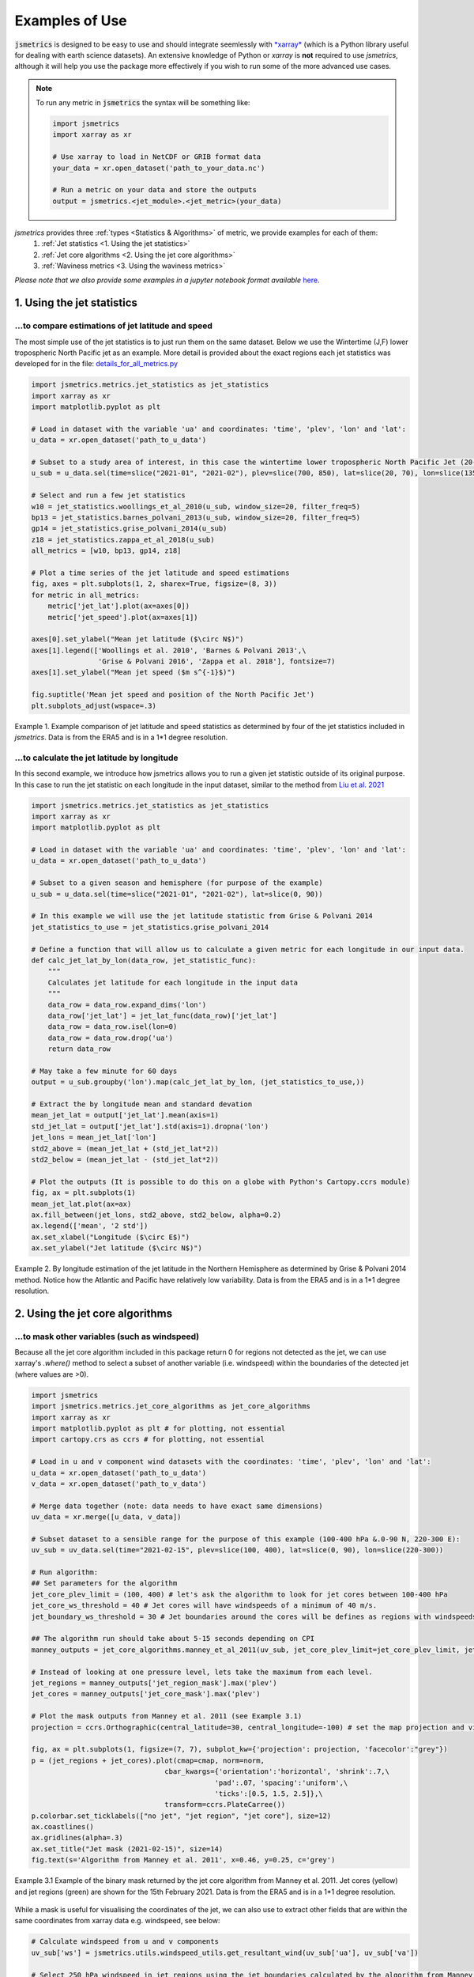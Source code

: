 ===============
Examples of Use
===============

:code:`jsmetrics` is designed to be easy to use and should integrate seemlessly with `*xarray* <https://docs.xarray.dev/en/stable/>`_ 
(which is a Python library useful for dealing with earth science datasets).
An extensive knowledge of Python or *xarray* is **not** required to use *jsmetrics*, although it will help you use the package
more effectively if you wish to run some of the more advanced use cases. 

.. note:: 
    To run any metric in :code:`jsmetrics` the syntax will be something like:

    .. code-block:: python

        import jsmetrics
        import xarray as xr

        # Use xarray to load in NetCDF or GRIB format data
        your_data = xr.open_dataset('path_to_your_data.nc')

        # Run a metric on your data and store the outputs 
        output = jsmetrics.<jet_module>.<jet_metric>(your_data)


*jsmetrics* provides three :ref:`types <Statistics & Algorithms>` of metric, we provide examples for each of them:
    1. :ref:`Jet statistics <1. Using the jet statistics>` 
    2. :ref:`Jet core algorithms <2. Using the jet core algorithms>`
    3. :ref:`Waviness metrics <3. Using the waviness metrics>`

*Please note that we also provide some examples in a jupyter notebook format available* `here <https://github.com/Thomasjkeel/jsmetrics-examples>`_.

1. Using the jet statistics 
###########################
...to compare estimations of jet latitude and speed
---------------------------------------------------
The most simple use of the jet statistics is to just run them on the same dataset. Below we use the Wintertime (J,F)
lower tropospheric North Pacific jet as an example. More detail is provided about the exact regions each jet statistics
was developed for in the file: `details_for_all_metrics.py <https://github.com/Thomasjkeel/jsmetrics/blob/main/jsmetrics/details_for_all_metrics.py>`_ 

.. code-block:: python

    import jsmetrics.metrics.jet_statistics as jet_statistics
    import xarray as xr
    import matplotlib.pyplot as plt

    # Load in dataset with the variable 'ua' and coordinates: 'time', 'plev', 'lon' and 'lat':
    u_data = xr.open_dataset('path_to_u_data')

    # Subset to a study area of interest, in this case the wintertime lower tropospheric North Pacific Jet (20-70 N, 135-235 E)
    u_sub = u_data.sel(time=slice("2021-01", "2021-02"), plev=slice(700, 850), lat=slice(20, 70), lon=slice(135, 235))

    # Select and run a few jet statistics
    w10 = jet_statistics.woollings_et_al_2010(u_sub, window_size=20, filter_freq=5)
    bp13 = jet_statistics.barnes_polvani_2013(u_sub, window_size=20, filter_freq=5)
    gp14 = jet_statistics.grise_polvani_2014(u_sub)
    z18 = jet_statistics.zappa_et_al_2018(u_sub)
    all_metrics = [w10, bp13, gp14, z18]

    # Plot a time series of the jet latitude and speed estimations
    fig, axes = plt.subplots(1, 2, sharex=True, figsize=(8, 3))
    for metric in all_metrics:
        metric['jet_lat'].plot(ax=axes[0])
        metric['jet_speed'].plot(ax=axes[1])

    axes[0].set_ylabel("Mean jet latitude ($\circ N$)")
    axes[1].legend(['Woollings et al. 2010', 'Barnes & Polvani 2013',\
                    'Grise & Polvani 2016', 'Zappa et al. 2018'], fontsize=7)
    axes[1].set_ylabel("Mean jet speed ($m s^{-1}$)")

    fig.suptitle('Mean jet speed and position of the North Pacific Jet')
    plt.subplots_adjust(wspace=.3)

.. figure:: _static/images/example_jet_speed_and_lat.png
   :align: center
   :alt: example jet speed and lat

   Example 1. Example comparison of jet latitude and speed statistics as determined by four of the jet statistics included in *jsmetrics*. Data is from the ERA5 and is in a 1*1 degree resolution.


...to calculate the jet latitude by longitude
---------------------------------------------
In this second example, we introduce how jsmetrics allows you to run a given jet statistic outside of its original purpose.
In this case to run the jet statistic on each longitude in the input dataset, similar to the method from `Liu et al. 2021 <https://agupubs.onlinelibrary.wiley.com/doi/10.1029/2021JD034876>`_

.. code-block:: python

    import jsmetrics.metrics.jet_statistics as jet_statistics
    import xarray as xr
    import matplotlib.pyplot as plt

    # Load in dataset with the variable 'ua' and coordinates: 'time', 'plev', 'lon' and 'lat':
    u_data = xr.open_dataset('path_to_u_data')

    # Subset to a given season and hemisphere (for purpose of the example)
    u_sub = u_data.sel(time=slice("2021-01", "2021-02"), lat=slice(0, 90))

    # In this example we will use the jet latitude statistic from Grise & Polvani 2014
    jet_statistics_to_use = jet_statistics.grise_polvani_2014

    # Define a function that will allow us to calculate a given metric for each longitude in our input data.
    def calc_jet_lat_by_lon(data_row, jet_statistic_func):
        """
        Calculates jet latitude for each longitude in the input data
        """
        data_row = data_row.expand_dims('lon')
        data_row['jet_lat'] = jet_lat_func(data_row)['jet_lat']
        data_row = data_row.isel(lon=0)
        data_row = data_row.drop('ua')
        return data_row
    
    # May take a few minute for 60 days 
    output = u_sub.groupby('lon').map(calc_jet_lat_by_lon, (jet_statistics_to_use,))

    # Extract the by longitude mean and standard devation
    mean_jet_lat = output['jet_lat'].mean(axis=1)
    std_jet_lat = output['jet_lat'].std(axis=1).dropna('lon')
    jet_lons = mean_jet_lat['lon']
    std2_above = (mean_jet_lat + (std_jet_lat*2))
    std2_below = (mean_jet_lat - (std_jet_lat*2))

    # Plot the outputs (It is possible to do this on a globe with Python's Cartopy.ccrs module)
    fig, ax = plt.subplots(1)
    mean_jet_lat.plot(ax=ax)
    ax.fill_between(jet_lons, std2_above, std2_below, alpha=0.2)
    ax.legend(['mean', '2 std'])
    ax.set_xlabel("Longitude ($\circ E$)")
    ax.set_ylabel("Jet latitude ($\circ N$)")


.. figure:: _static/images/example_jet_lat_by_lon.png
   :align: center
   :alt: Jet latitude by long

   Example 2. By longitude estimation of the jet latitude in the Northern Hemisphere as determined by Grise & Polvani 2014 method. Notice how the Atlantic and Pacific have relatively low variability. Data is from the ERA5 and is in a 1*1 degree resolution.



2. Using the jet core algorithms 
################################

...to mask other variables (such as windspeed)
-----------------------------------------------------------
Because all the jet core algorithm included in this package return 0 for regions not detected as the jet,
we can use xarray's `.where()` method to select a subset of another variable (i.e. windspeed)
within the boundaries of the detected jet (where values are >0).

.. code-block:: python

    import jsmetrics
    import jsmetrics.metrics.jet_core_algorithms as jet_core_algorithms
    import xarray as xr
    import matplotlib.pyplot as plt # for plotting, not essential
    import cartopy.crs as ccrs # for plotting, not essential 

    # Load in u and v component wind datasets with the coordinates: 'time', 'plev', 'lon' and 'lat':
    u_data = xr.open_dataset('path_to_u_data')
    v_data = xr.open_dataset('path_to_v_data')

    # Merge data together (note: data needs to have exact same dimensions)
    uv_data = xr.merge([u_data, v_data])

    # Subset dataset to a sensible range for the purpose of this example (100-400 hPa &.0-90 N, 220-300 E):
    uv_sub = uv_data.sel(time="2021-02-15", plev=slice(100, 400), lat=slice(0, 90), lon=slice(220-300))

    # Run algorithm:
    ## Set parameters for the algorithm
    jet_core_plev_limit = (100, 400) # let's ask the algorithm to look for jet cores between 100-400 hPa
    jet_core_ws_threshold = 40 # Jet cores will have windspeeds of a minimum of 40 m/s.
    jet_boundary_ws_threshold = 30 # Jet boundaries around the cores will be defines as regions with windspeeds of a minimum of 30 m/s.
    
    ## The algorithm run should take about 5-15 seconds depending on CPI
    manney_outputs = jet_core_algorithms.manney_et_al_2011(uv_sub, jet_core_plev_limit=jet_core_plev_limit, jet_core_ws_threshold=jet_core_ws_threshold, jet_boundary_ws_threshold=jet_boundary_ws_threshold)

    # Instead of looking at one pressure level, lets take the maximum from each level.
    jet_regions = manney_outputs['jet_region_mask'].max('plev')
    jet_cores = manney_outputs['jet_core_mask'].max('plev')

    # Plot the mask outputs from Manney et al. 2011 (see Example 3.1)
    projection = ccrs.Orthographic(central_latitude=30, central_longitude=-100) # set the map projection and view

    fig, ax = plt.subplots(1, figsize=(7, 7), subplot_kw={'projection': projection, 'facecolor':"grey"})
    p = (jet_regions + jet_cores).plot(cmap=cmap, norm=norm,
                                    cbar_kwargs={'orientation':'horizontal', 'shrink':.7,\
                                                'pad':.07, 'spacing':'uniform',\
                                                'ticks':[0.5, 1.5, 2.5]},\
                                    transform=ccrs.PlateCarree())
    p.colorbar.set_ticklabels(["no jet", "jet region", "jet core"], size=12)
    ax.coastlines()
    ax.gridlines(alpha=.3)
    ax.set_title("Jet mask (2021-02-15)", size=14)
    fig.text(s='Algorithm from Manney et al. 2011', x=0.46, y=0.25, c='grey')

.. figure:: _static/images/manney_jet_core_example.png
   :align: center
   :alt: Earth's two major jet streams

   Example 3.1 Example of the binary mask returned by the jet core algorithm from Manney et al. 2011. Jet cores (yellow) and jet regions (green) are shown for the 15th February 2021. Data is from the ERA5 and is in a 1*1 degree resolution.

While a mask is useful for visualising the coordinates of the jet, we can also use to extract other fields that are within the same coordinates from xarray data e.g. windspeed, see below:

.. code-block:: python

    # Calculate windspeed from u and v components
    uv_sub['ws'] = jsmetrics.utils.windspeed_utils.get_resultant_wind(uv_sub['ua'], uv_sub['va'])

    # Select 250 hPa windspeed in jet regions using the jet boundaries calculated by the algorithm from Manney et al. 2011
    jet_ws = uv_sub.sel(time="2021-02-15", plev=250).where(jet_boundaries)['ws']

    # Plot the resulting windspeed at the same coordinates as the jet region 
    fig, ax = plt.subplots(1, figsize=(7, 7), subplot_kw={'projection': projection, 'facecolor':"grey"})
    p = jet_ws.plot(transform=ccrs.PlateCarree(), cbar_kwargs={'orientation':'horizontal', 'shrink':.7, 'pad': .07})
    ax.coastlines()
    ax.gridlines(alpha=.3)
    ax.set_title("250 hPa winds at the jet boundary (2021-02-15)")
    p.colorbar.set_label("Windspeed ($ms^{-1}$)", size=16)
    fig.text(s='Algorithm from Manney et al. 2011', x=0.46, y=0.25, c='grey')

.. figure:: _static/images/manney_jet_core_ws.png
   :align: center
   :alt: Earth's two major jet streams

   Example 3.2 Wind speeds at the jet region at 250 hPa as determined by the jet core algorithm from Manney et al. 2011. Data is from the ERA5 and is in a 1*1 degree resolution.


...to produce a count of jet cores:
------------------------------------
If you want to look at the frequency of jet locations, below we provide a simple example of how to produce a count of jet core
events over a given region. In this example we use Manney et al. 2011 and only use data from February 2021.

.. code-block:: python

    import jsmetrics.metrics.jet_core_algorithms as jet_core_algorithms
    import xarray as xr
    import matplotlib.pyplot as plt # for plotting, not essential
    import cartopy.crs as ccrs # for plotting, not essential 

    # Load in u and v component wind datasets with the coordinates: 'time', 'plev', 'lon' and 'lat':
    u_data = xr.open_dataset('path_to_u_data')
    v_data = xr.open_dataset('path_to_v_data')

    # Merge data together (note: data needs to have exact same dimensions)
    uv_data = xr.merge([u_data, v_data])

    # Subset dataset to a sensible range for the purpose of this example (Feb 2021, 100-400 hPa &.0-90 N, 220-300 E):
    uv_sub = uv_data.sel(time="2021-02", plev=slice(100, 400), lat=slice(0, 90), lon=slice(220,300))

    # The algorithm run should take around 40-120 seconds depending on CPU
    ## We also set a lower threshold for jet cores (30 m/s)
    manney_outputs = jet_core_algorithms.manney_et_al_2011(uv_sub, jet_core_plev_limit=(100, 400),\
                                                                     jet_core_ws_threshold=30) 

    # Produce a jet core count across all pressure levels
    manney_jet_counts_feb21 = manney_outputs['jet_core_mask'].sum(('time', 'plev'))

    # Plot the counts
    projection = ccrs.Orthographic(central_latitude=30, central_longitude=-100) # set the map projection and view

    fig, ax = plt.subplots(1, figsize=(7, 7), subplot_kw={'projection': projection, 'facecolor':"grey"})
    p = manney_jet_counts_feb21.plot.contourf(levels=[0, 0.5, 1.5, 2.5, 3.5, 4.5], transform=ccrs.PlateCarree(), cbar_kwargs={'orientation':'horizontal',\
                                                        'ticks':[0.25, 1, 2, 3, 4], 'shrink':.7, 'pad': .07})
    p.colorbar.set_ticklabels(['no jet', 1, 2, 3, 4], size=12)
    ax.coastlines()
    ax.gridlines(alpha=.3)
    ax.set_title("Counts of jet cores at 100-400 hPa during February 2021")
    p.colorbar.set_label("Count", size=16)
    fig.text(s='Algorithm from Manney et al. 2011', x=0.46, y=0.25, c='grey')

.. figure:: _static/images/manney_jet_core_count.png
   :align: center
   :alt: Jet core counts for Feb21

   Example 4.1 Counts of jet cores during February 2021 at 100-400 hPa over North America as determined by the jet core algorithm from Manney et al. 2011. Data is from the ERA5 and is in a 1*1 degree resolution.

Depending on the resolution of the initial data (in this case we are using 1 degree latitude by 1 degree longitude), the output of the jet counts
may be sporadic. In the next example we show you how you could use a gaussian filter to smooth the jet counts. 

.. code-block:: python

    import scipy.ndimage as ndimage

    # Smooth the counts using a 2-sigma gaussian filter
    manney_jet_counts_feb21_gaussian = ndimage.gaussian_filter(manney_jet_counts_feb21, sigma=2.0, order=0)
    
    # Save new filtered cores to outputs
    manney_outputs['jet_cores_gaussian'] = (('lat', 'lon'), manney_jet_counts_feb21_gaussian)

    # Plot smoothed values
    fig, ax = plt.subplots(1, figsize=(7, 7), subplot_kw={'projection': projection, 'facecolor':"grey"})
    p = manney_outputs['jet_cores_gaussian'].plot.contourf(transform=ccrs.PlateCarree(), cbar_kwargs={'orientation':'horizontal', 'shrink':.7, 'pad': .07})
    ax.coastlines()
    ax.gridlines(alpha=.3)
    ax.set_title("Filtered counts of jet cores at 100-400 hPa during February 2021")
    p.colorbar.set_label("2$\sigma$ kernel value", size=14)
    fig.text(s='Algorithm from Manney et al. 2011', x=0.46, y=0.25, c='grey')

.. figure:: _static/images/manney_jet_core_count_gaus.png
   :align: center
   :alt: Filtered jet core counts for Feb21

   Example 4.2 Gaussian filtered counts of jet cores during February 2021 at 100-400 hPa over North America as determined by the jet core algorithm from Manney et al. 2011. Data is from the ERA5 and is in a 1*1 degree resolution.


3. Using the waviness metrics 
#############################
While there are only two waviness metrics in *jsmetrics* as of version 0.6 (15th Sept 2023). There may be more in the future.
Currently, there is one sinuosity metric which uses geopotential height (zg) (Cattiaux et al., 2016) and one meridional circulation
metric which uses u- and v-components of wind (Francis & Vavrus, 2015).

...a simple use
---------------

.. code-block:: python

    import jsmetrics.metrics.waviness_metrics as waviness_metrics
    import xarray as xr

    # Load in u and v component wind datasets with the coordinates: 'time', 'plev', 'lon' and 'lat':
    u_data = xr.open_dataset('path_to_u_data')
    v_data = xr.open_dataset('path_to_v_data')

    # Merge data together (note: data needs to have exact same dimensions)
    uv_data = xr.merge([u_data, v_data])

    # Load in dataset with a geopotential height variable: 'zg' and coordinates: 'time', 'plev', 'lon' and 'lat':
    zg_data = xr.open_dataset('path_to_zg_data')

    # Subset the datasets to a sensible range for the purpose of this example (Feb 2021, 500 hPa &.0-90 N, 220-300 E):
    uv_sub = uv_data.sel(time="2021-02", plev=500, lat=slice(0, 90), lon=slice(220,300))
    zg_sub = uv_data.sel(time="2021-02", plev=500, lat=slice(0, 90), lon=slice(220,300))

    # Run metrics
    mci = waviness_metrics.francis_vavrus_2015(uv_sub)
    c16 = waviness_metrics.cattiaux_et_al_2016(zg_sub)

    # Take mean of MCI
    mci_feb21 = mci['mci'].mean('time')

    # Plot Sinuosity and MCI
    fig, axes = plt.subplots(1, 2, figsize=(8, 4))
    mci_feb21.plot(ax=axes[0])
    c16['sinuosity'].plot(ax=axes[1])
    axes[0].set_ylabel("Latitude $\circ N$")
    axes[0].set_xlabel("Longitude $\circ E$")
    axes[0].set_title("Francis & Vavrus 2015")
    axes[1].set_ylabel("Sinusosity")
    axes[1].set_title("Cattiaux et al. 2016")
    fig.subplots_adjust(wspace=.4)    

.. figure:: _static/images/fv15_c16_example.png
   :align: center
   :alt: Waviness metrics example

   Example 5. Meridional Circulation Index and Sinuosity from the two waviness metrics available in *jsmetrics*. Data is from the ERA5 and is in a 1*1 degree resolution.

4. Running the jsmetrics in batch 
#################################
*Work in progress, please email me if you are interested*

If you have lots of different sources of data, and you would like to calculate various jet statistics on the fly from your data 
(i.e. on JASMIN), we reccomend leaning on specification files which store information about metrics and subsetting like the 
'details_for_all_metrics.py' available in this package. It is my (Tom) intention to upload the scripts which I have personally used to run
and log outputs of various similar metrics from *jsmetrics* in batch on JASMIN.
